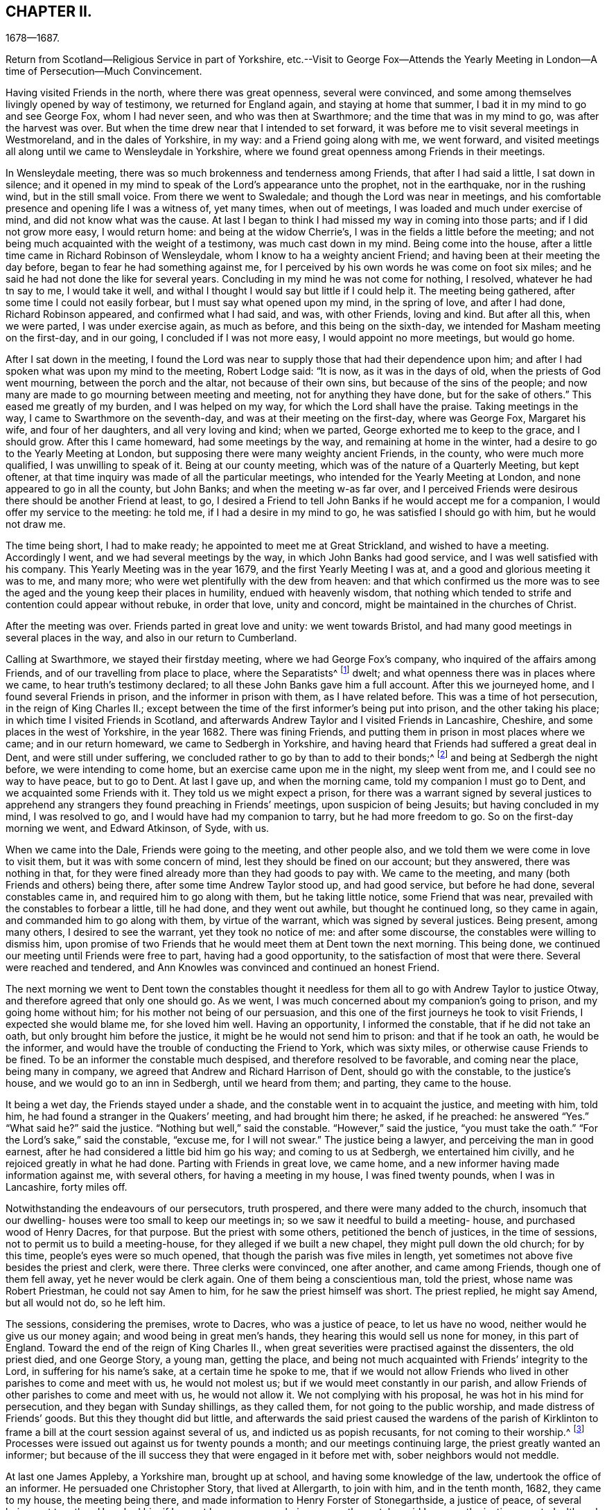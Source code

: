 == CHAPTER II.

1678--1687.

Return from Scotland--Religious Service in part of Yorkshire,
etc.--Visit to George Fox--Attends the Yearly Meeting
in London--A time of Persecution--Much Convincement.

Having visited Friends in the north, where there was great openness,
several were convinced, and some among themselves livingly opened by way of testimony,
we returned for England again, and staying at home that summer,
I bad it in my mind to go and see George Fox, whom I had never seen,
and who was then at Swarthmore; and the time that was in my mind to go,
was after the harvest was over.
But when the time drew near that I intended to set forward,
it was before me to visit several meetings in Westmoreland,
and in the dales of Yorkshire, in my way: and a Friend going along with me,
we went forward,
and visited meetings all along until we came to Wensleydale in Yorkshire,
where we found great openness among Friends in their meetings.

In Wensleydale meeting, there was so much brokenness and tenderness among Friends,
that after I had said a little, I sat down in silence;
and it opened in my mind to speak of the Lord`'s appearance unto the prophet,
not in the earthquake, nor in the rushing wind, but in the still small voice.
From there we went to Swaledale; and though the Lord was near in meetings,
and his comfortable presence and opening life I was a witness of, yet many times,
when out of meetings, I was loaded and much under exercise of mind,
and did not know what was the cause.
At last I began to think I had missed my way in coming into those parts;
and if I did not grow more easy, I would return home: and being at the widow Cherrie`'s,
I was in the fields a little before the meeting;
and not being much acquainted with the weight of a testimony,
was much cast down in my mind.
Being come into the house, after a little time came in Richard Robinson of Wensleydale,
whom I know to ha a weighty ancient Friend;
and having been at their meeting the day before,
began to fear he had something against me,
for I perceived by his own words he was come on foot six miles;
and he said he had not done the like for several years.
Concluding in my mind he was not come for nothing, I resolved,
whatever he had tn say to me, I would take it well,
and withal I thought I would say but little if I could help it.
The meeting being gathered, after some time I could not easily forbear,
but I must say what opened upon my mind, in the spring of love, and after I had done,
Richard Robinson appeared, and confirmed what I had said, and was, with other Friends,
loving and kind.
But after all this, when we were parted, I was under exercise again, as much as before,
and this being on the sixth-day, we intended for Masham meeting on the first-day,
and in our going, I concluded if I was not more easy, I would appoint no more meetings,
but would go home.

After I sat down in the meeting,
I found the Lord was near to supply those that had their dependence upon him;
and after I had spoken what was upon my mind to the meeting, Robert Lodge said:
"`It is now, as it was in the days of old, when the priests of God went mourning,
between the porch and the altar, not because of their own sins,
but because of the sins of the people;
and now many are made to go mourning between meeting and meeting,
not for anything they have done, but for the sake of others.`"
This eased me greatly of my burden, and I was helped on my way,
for which the Lord shall have the praise.
Taking meetings in the way, I came to Swarthmore on the seventh-day,
and was at their meeting on the first-day, where was George Fox, Margaret his wife,
and four of her daughters, and all very loving and kind; when we parted,
George exhorted me to keep to the grace, and I should grow.
After this I came homeward, had some meetings by the way,
and remaining at home in the winter, had a desire to go to the Yearly Meeting at London,
but supposing there were many weighty ancient Friends, in the county,
who were much more qualified, I was unwilling to speak of it.
Being at our county meeting, which was of the nature of a Quarterly Meeting,
but kept oftener, at that time inquiry was made of all the particular meetings,
who intended for the Yearly Meeting at London, and none appeared to go in all the county,
but John Banks; and when the meeting w-as far over,
and I perceived Friends were desirous there should be another Friend at least, to go,
I desired a Friend to tell John Banks if he would accept me for a companion,
I would offer my service to the meeting: he told me, if I had a desire in my mind to go,
he was satisfied I should go with him, but he would not draw me.

The time being short, I had to make ready; he appointed to meet me at Great Strickland,
and wished to have a meeting.
Accordingly I went, and we had several meetings by the way,
in which John Banks had good service, and I was well satisfied with his company.
This Yearly Meeting was in the year 1679, and the first Yearly Meeting I was at,
and a good and glorious meeting it was to me, and many more;
who were wet plentifully with the dew from heaven:
and that which confirmed us the more was to see the
aged and the young keep their places in humility,
endued with heavenly wisdom,
that nothing which tended to strife and contention could appear without rebuke,
in order that love, unity and concord, might be maintained in the churches of Christ.

After the meeting was over.
Friends parted in great love and unity: we went towards Bristol,
and had many good meetings in several places in the way,
and also in our return to Cumberland.

Calling at Swarthmore, we stayed their firstday meeting,
where we had George Fox`'s company, who inquired of the affairs among Friends,
and of our travelling from place to place, where the Separatists^
footnote:[These Separatists were the party who left the Society with Wilkinson and Story,
in consequence of their dissatisfaction with the Discipline.]
dwelt; and what openness there was in places where we came,
to hear truth`'s testimony declared; to all these John Banks gave him a full account.
After this we journeyed home, and I found several Friends in prison,
and the informer in prison with them, as I have related before.
This was a time of hot persecution, in the reign of King Charles II.;
except between the time of the first informer`'s being put into prison,
and the other taking his place; in which time I visited Friends in Scotland,
and afterwards Andrew Taylor and I visited Friends in Lancashire, Cheshire,
and some places in the west of Yorkshire, in the year 1682.
There was fining Friends, and putting them in prison in most places where we came;
and in our return homeward, we came to Sedbergh in Yorkshire,
and having heard that Friends had suffered a great deal in Dent,
and were still under suffering, we concluded rather to go by than to add to their bonds;^
footnote:[This expression will be better understood when it is stated,
that the law under which Friends were persecuted imposed a penalty of
twenty pounds for allowing a meeting to be held in a house or barn,
and twenty pounds for each preacher who spoke in the meeting--both to be levied
on the goods of such Friends in the neighborhood as were able to pay.
The apprehension that their appointing a meeting at Dent
might thus bring increased suffering on their brethren there,
and expose them to be afresh plundered by the informers, operated as a discouragement,
and induced them to "`conclude to go by rather than add to their bonds.`"]
and being at Sedbergh the night before, we were intending to come home,
but an exercise came upon me in the night, my sleep went from me,
and I could see no way to have peace, but to go to Dent.
At last I gave up, and when the morning came, told my companion I must go to Dent,
and we acquainted some Friends with it.
They told us we might expect a prison,
for there was a warrant signed by several justices to apprehend
any strangers they found preaching in Friends`' meetings,
upon suspicion of being Jesuits; but having concluded in my mind, I was resolved to go,
and I would have had my companion to tarry, but he had more freedom to go.
So on the first-day morning we went, and Edward Atkinson, of Syde, with us.

When we came into the Dale, Friends were going to the meeting, and other people also,
and we told them we were come in love to visit them,
but it was with some concern of mind, lest they should be fined on our account;
but they answered, there was nothing in that,
for they were fined already more than they had goods to pay with.
We came to the meeting, and many (both Friends and others) being there,
after some time Andrew Taylor stood up, and had good service, but before he had done,
several constables came in, and required him to go along with them,
but he taking little notice, some Friend that was near,
prevailed with the constables to forbear a little, till he had done,
and they went out awhile, but thought he continued long, so they came in again,
and commanded him to go along with them, by virtue of the warrant,
which was signed by several justices.
Being present, among many others, I desired to see the warrant,
yet they took no notice of me: and after some discourse,
the constables were willing to dismiss him,
upon promise of two Friends that he would meet them at Dent town the next morning.
This being done, we continued our meeting until Friends were free to part,
having had a good opportunity, to the satisfaction of most that were there.
Several were reached and tendered,
and Ann Knowles was convinced and continued an honest Friend.

The next morning we went to Dent town the constables thought it
needless for them all to go with Andrew Taylor to justice Otway,
and therefore agreed that only one should go.
As we went, I was much concerned about my companion`'s going to prison,
and my going home without him; for his mother not being of our persuasion,
and this one of the first journeys he took to visit Friends,
I expected she would blame me, for she loved him well.
Having an opportunity, I informed the constable, that if he did not take an oath,
but only brought him before the justice, it might be he would not send him to prison:
and that if he took an oath, he would be the informer,
and would have the trouble of conducting the Friend to York, which was sixty miles,
or otherwise cause Friends to be fined.
To be an informer the constable much despised, and therefore resolved to be favorable,
and coming near the place, being many in company,
we agreed that Andrew and Richard Harrison of Dent, should go with the constable,
to the justice`'s house, and we would go to an inn in Sedbergh, until we heard from them;
and parting, they came to the house.

It being a wet day, the Friends stayed under a shade,
and the constable went in to acquaint the justice, and meeting with him, told him,
he had found a stranger in the Quakers`' meeting, and had brought him there; he asked,
if he preached: he answered "`Yes.`"
"`What said he?`"
said the justice.
"`Nothing but well,`" said the constable.
"`However,`" said the justice, "`you must take the oath.`"
"`For the Lord`'s sake,`" said the constable, "`excuse me, for I will not swear.`"
The justice being a lawyer, and perceiving the man in good earnest,
after he had considered a little bid him go his way; and coming to us at Sedbergh,
we entertained him civilly, and he rejoiced greatly in what he had done.
Parting with Friends in great love, we came home,
and a new informer having made information against me, with several others,
for having a meeting in my house, I was fined twenty pounds, when I was in Lancashire,
forty miles off.

Notwithstanding the endeavours of our persecutors, truth prospered,
and there were many added to the church,
insomuch that our dwelling- houses were too small to keep our meetings in;
so we saw it needful to build a meeting- house, and purchased wood of Henry Dacres,
for that purpose.
But the priest with some others, petitioned the bench of justices,
in the time of sessions, not to permit us to build a meeting-house,
for they alleged if we built a new chapel, they might pull down the old church;
for by this time, people`'s eyes were so much opened,
that though the parish was five miles in length,
yet sometimes not above five besides the priest and clerk, were there.
Three clerks were convinced, one after another, and came among Friends,
though one of them fell away, yet he never would be clerk again.
One of them being a conscientious man, told the priest, whose name was Robert Priestman,
he could not say Amen to him, for he saw the priest himself was short.
The priest replied, he might say Amend, but all would not do, so he left him.

The sessions, considering the premises, wrote to Dacres, who was a justice of peace,
to let us have no wood, neither would he give us our money again;
and wood being in great men`'s hands, they hearing this would sell us none for money,
in this part of England.
Toward the end of the reign of King Charles II.,
when great severities were practised against the dissenters, the old priest died,
and one George Story, a young man, getting the place,
and being not much acquainted with Friends`' integrity to the Lord,
in suffering for his name`'s sake, at a certain time he spoke to me,
that if we would not allow Friends who lived in other parishes to come and meet with us,
he would not molest us; but if we would meet constantly in our parish,
and allow Friends of other parishes to come and meet with us, he would not allow it.
We not complying with his proposal, he was hot in his mind for persecution,
and they began with Sunday shillings, as they called them,
for not going to the public worship, and made distress of Friends`' goods.
But this they thought did but little,
and afterwards the said priest caused the wardens of the parish of Kirklinton
to frame a bill at the court session against several of us,
and indicted us as popish recusants, for not coming to their worship.^
footnote:[This was by virtue of a law made in the reign
of Queen Elizabeth for the suppression of popery,
authorizing the levy of a fine of twenty pounds sterling per month,
on the goods and chattels of all such as absented themselves from the established worship,
and acknowledged the supremacy of the pope in matters of religion.]
Processes were issued out against us for twenty pounds a month;
and our meetings continuing large, the priest greatly wanted an informer;
but because of the ill success they that were engaged in it before met with,
sober neighbors would not meddle.

At last one James Appleby, a Yorkshire man, brought up at school,
and having some knowledge of the law, undertook the office of an informer.
He persuaded one Christopher Story, that lived at Allergarth, to join with him,
and in the tenth month, 1682, they came to my house, the meeting being there,
and made information to Henry Forster of Stonegarthside, a justice of peace,
of several being met together.
Ho asked him if I was at home: my name being among the rest, he said I was,
as the justice reported, although I was in Lancashire,
above forty miles from my own house that day.
A warrant for distress came out, but I being gone from home above two weeks before,
and not returning till six weeks after, the officers forbore to make distress,
and the informer was at that time disappointed, perceiving his mistake.
Though the informer had sworn falsely,
yet they were so much encouraged by the government,
that little could be done against them.
Towards the latter end of summer, seeing himself likely to escape the danger,
they came again to my house and took an information,
and went to John Aglionby of Drawdykes, a justice,
and a warrant was put into the officers`' hands,
who were so sparing in making distress that Richard Scott of Newbiggin,
was bound to good behavior for neglect of his office.
Most of what was about my house being seized on,
they proclaimed a sale-day at public markets and other places; but as none came to buy,
except James Appleby, the informer, and one man that he brought with him,
they had things at their own rate.
Two horses he took to a fair in Northumberland, and sold them under half price,
for neighbors would not buy them.

Driving the sheep away, young people that were not Friends being grieved to see it,
set dogs upon them; and the noise being heard, other people,
almost in every place where they came, ran out with their dogs, and scattered the sheep;
so that when the informer and others had followed full two miles,
they had but seven left, and were greatly vexed thereat.
When he sold them, and had made fast the barn doors +++[+++where my grain was]
with locks and chains, he used endeavours to hire threshers,
but could not get any for money in the country; so hired a man at Newcastle,
forty miles distant, and was to give him twelve pence a day, food and drink,
whereas the usual price is but four pence.
The man coming into the country, and people understanding his business,
before he came to the informer`'s house, or scarce within five miles of mine,
they persuaded him to turn again,
telling him some dangerous thing would befall him if he meddled.
So he returned again, and would not thresh for money.
The informer being then persuaded he could not get it threshed,
unless he had it carried away from the place;
and his daughter being married to a near neighbor of mine,
he thought to have removed the corn there; but her father-in-law, being an old man,
would not consent for fear of danger, saying, "`Some will burn it,
and my houses also;`" so that though there was a great deal of corn,
he had no power to get it: but selling other corn and things taken from some Friends,
he made a purse, went to London, and made complaint against us to Jefferies,
then lord chief justice, and brought subpoenas against sixteen of us,
to appear at London; but we understanding a prison would do, whether we went or not,
resolved to abide at home.
Upon our not appearing,
he went to London again and made complaint against justice Forster.
Judge Jefferies coming the northern circuit,
the informer indicted us several times for meeting together,
and called our meetings riots, routs, and unlawful assemblies;
endeavouring by a warrant to make us appear before Jefferies.
But the constables hearing, and partly believing, that we should then be ruined,
(for he had indicted about twenty of the most substantial among us,
as he supposed,) would not be seen by the informer,
till it was too late to bring us before Jefferies.

At this court sessions, justice Forster was fined one hundred pounds,
and imprisonment till paid, and put out of his place,
which caused some of the justices to be afraid.
The informer being high in his mind, and his money almost spent,
came to our meeting again, and brought with him his son-in-law, George Waugh,
and carried his information to Henry Dacres, a justice,
(so called) and obtained a warrant.
I, being fined twenty pounds for preaching,
the officers took several cows and young beasts, and drove them to the market;
but not being willing to sell them,
set men at a little distance to tell buyers what sort of goods they were;
and also asked above the market price for them.
The informer perceiving it, made information to the said Dacres of their neglect,
and one of them, George Irwin, was bound to good behavior.
But some responsible men, particularly Edward Atkinson of Clift,
went and prevailed with Dacres to forbear a while, it being the beginning of winter;
and with some distress of Friends for small fines
to quiet the informer a little till the spring.
In that time King Charles died, and the informer`'s strength decayed,
and none of the justices would hear him; so they never sold the goods formerly seized.
We, being bound over to the next court session, appeared; our indictments were read,
and we required to answer Guilty, or Not Guilty.
We confessed we met together to wait upon God,
but not in that manner they represented us which they took for a traverse,
and demanded fees and bond to prosecute,
which we denying were sent to prison and there remained until King James,
by his proclamation, set us at liberty.

Though much time was spent by the said James Appleby and others,
who used all their endeavours for about three years to break our meetings,
impoverish our families, and imprison our bodies;
yet I can say all things wrought together for good to them that loved God.
For in this time of persecution, which continued near three years, we lost but one man,
and several were added, and many gathered near to the Lord; and we had glorious meetings.
I may say it was a time of love.
Whereas the officers usually came to disturb us in our meetings,
they were now commanded to see that none molested us there;
and at once we were freed from the heavy burdens our adversaries had cast upon us,
and our meetings grew large, and many flocked to hear.

Now our necessity increasing for building a meeting-house, and seeing no better way,
we went to Scotland and bought wood,
and built a house that would hold one-third more than we then were,
but in a few years it came to be filled.
The Presbyterians, who had hid their heads for years, began to come forth again,
and built a meeting-house in the border, about four miles north of us,
where they met for a time; but after a while dropped their meeting,
and the house went down, and truth prospered.
We saw that many wanted to be informed of the right way of the Lord;
and a meeting was appointed near the place where the Presbyterians had built their meetinghouse;
and glorious meetings we had: many were much reached and convinced.

Among the rest that came and joined with us after the persecution was over,
Aaron Atkinson was one, who was of believing parents convinced almost with the first,
and of good repute in the country:
his father lived but a few years after his convincement;
yet bore a good testimony for the time.
After his decease, his wife, whose name was Ann, dwelt near the Lord;
and her heart was filled with love to God and his people;
and though she was left with six small children, and not much outward substance,
yet she was not at all cast down under her exercise: for the Lord sweetened her passage,
and made hard things easy, that she remained bright and cheerful in her countenance.
After some time she sickened, and I went to see her, being four or five miles off;
when I came, I found her in a heavenly frame of spirit, and resigned to die:
and she was not anxious for her children,
but fully believed the Lord would take care for them:
thus in a few days she sweetly finished her course.
Her children were mostly provided for by Friends and relations.
In their young days they proved generally vain and wanton for a time;
yet remembering the faith which was in their mother, I expected to see their restoration;
which in due time came to pass.
For Aaron, when he was but young, and carried a linen pack on his back,
being at William Graham`'s of Sikeside, his near kinsman,
went to an evening meeting at Christopher Taylor`'s; and in the time of prayer, the Lord,
being supplicated that as he had been pleased to
visit the fathers he would visit the children,
graciously answered that supplication; and reached Aaron by his power,
that he was as one slain at once, and freely giving up,
went out in the faith and greatly prevailed.
His master, William Armstrong, who was a Presbyterian, hearing of it,
was at a stand what to do with him; yet concluding we were an honest people,
he would try him further; and after some time, his master was convinced also;
and they lived together in much love, and honored truth in their trading,
being at a word with people.
Though they lived near Scotland,
they saw they were not to trade in goods which were prohibited, as many did;
neither were they free to sell such striped or gaudy
cloth as was not seemly for Friends to wear.
And as their acquaintance was great, and their integrity well known in the country,
by being preachers of righteousness where they were concerned among men;
so the Lord raised them up,
and gave them living testimonies publicly to bear
in the power and demonstration of the Spirit.
Aaron was first concerned in a very powerful manner,
to the reaching of the hearts and consciences of many.
And then William came forth, and many people who knew them had a desire to hear them,
and many meetings were kept at fresh places up and down the country,
and people that were not Friends would come three or four miles to our meetings frequently;
so that in time our meeting-house became too little,
and people that were not Friends would send to us to have meetings on their ground.

A great openness there was in the country, and among others,
all Aaron Atkinson`'s brothers that were living joined with Friends,
and walked circumspectly; his sister also came, but died some time after.
Honest Friends, of what employment soever,
were then concerned to be testimony-bearers in the way of their trade and business;
and though it looked for a time as if it would have hurt their trades,
yet as Friends were faithful, and preserved in a meek and quiet spirit, they prospered;
and though some had but little when they were convinced, their endeavours were blessed:
for being diligent in the management of their trades and affairs,
and carefully keeping their words and promises, they gained credit in the country.
